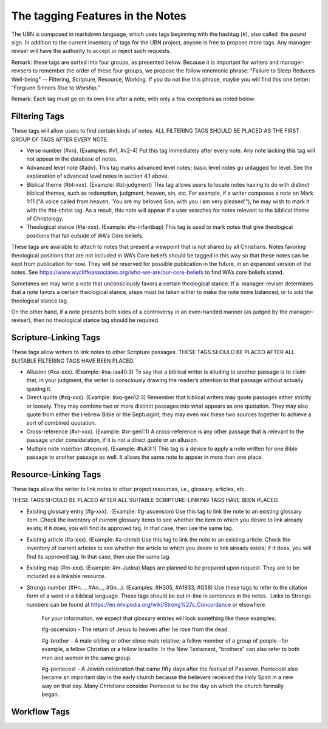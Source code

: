 The tagging Features in the Notes
=================================

The UBN is composed in markdown language, which uses tags beginning with the hashtag (#), also called  the pound sign. In addition to the current inventory of tags for the UBN project, anyone is free to propose more tags. Any manager-reviser will have the authority to accept or reject such requests.

Remark: these tags are sorted into four groups, as presented below. Because it is important for writers and manager-revisers to remember the order of these four groups, we propose the follow mnemonic phrase: "Failure to Sleep Reduces Well-being" -- Filtering, Scripture, Resource, Working. If you do not like this phrase, maybe you will find this one better: “Forgiven Sinners Rise to Worship.”  

Remark: Each tag must go on its own line after a note, with only a few exceptions as noted below

Filtering Tags
---------------

These tags will allow users to find certain kinds of notes. ALL FILTERING TAGS SHOULD BE PLACED AS THE FIRST GROUP OF TAGS AFTER EVERY NOTE.

- Verse number (#vn). (Examples: #v1, #v2-4) Put this tag immediately after every note. Any note lacking this tag will not appear in the database of notes.
- Advanced level note (#adv). This tag marks advanced level notes; basic level notes go untagged for level. See the explanation of advanced level notes in section 4.1 above.
- Biblical theme (#bt-xxx). (Example: #bt-judgment) This tag allows users to locate notes having to do with distinct biblical themes, such as redemption, judgment, heaven, sin, etc. For example, if a writer composes a note on Mark 1:11 ("A voice called from heaven, 'You are my beloved Son; with you I am very pleased'"), he may wish to mark it with the #bt-christ tag. As a result, this note will appear if a user searches for notes relevant to the biblical theme of Christology.
- Theological stance (#ts-xxx). (Example: #ts-infantbap) This tag is used to mark notes that give theological positions that fall outside of WA's Core beliefs. 

These tags are available to attach to notes that present a viewpoint that is not shared by all Christians. Notes favoring theological positions that are not included in WA’s Core beliefs should be tagged in this way so that these notes can be kept from publication for now. They will be reserved for possible publication in the future, in an expanded version of the notes. See https://www.wycliffeassociates.org/who-we-are/our-core-beliefs to find WA’s core beliefs stated. 

Sometimes we may write a note that unconsciously favors a certain theological stance. If a  manager-reviser determines that a note favors a certain theological stance, steps must be taken either to make the note more balanced, or to add the theological stance tag.

On the other hand, if a note presents both sides of a controversy in an even-handed manner (as judged by the manager-reviser), then no theological stance tag should be required.


Scripture-Linking Tags
----------------------

These tags allow writers to link notes to other Scripture passages. THESE TAGS SHOULD BE PLACED AFTER ALL SUITABLE FILTERING TAGS HAVE BEEN PLACED.

- Allusion (#xa-xxx). (Example: #xa-isa40:3) To say that a biblical writer is alluding to another passage is to claim that, in your judgment, the writer is consciously drawing the reader’s attention to that passage without actually quoting it.
- Direct quote (#xq-xxx). (Example: #xq-gen12:3) Remember that biblical writers may quote passages either strictly or loosely. They may combine two or more distinct passages into what appears as one quotation. They may also quote from either the Hebrew Bible or the Septuagint; they may even mix these two sources together to achieve a sort of combined quotation.
- Cross-reference (#vr-xxx). (Example: #xr-gen1:1) A cross-reference is any other passage that is relevant to the passage under consideration, if it is not a direct quote or an allusion.    
- Multiple note insertion (#xxxn:n). (Example: #luk3:1) This tag is a device to apply a note written for one Bible passage to another passage as well. It allows the same note to appear in more than one place.  


Resource-Linking Tags
----------------------

These tags allow the writer to link notes to other project resources, i.e., glossary, articles, etc. 

THESE TAGS SHOULD BE PLACED AFTER ALL SUITABLE SCRIPTURE-LINKING TAGS HAVE BEEN PLACED.

- Existing glossary entry (#g-xxx).  (Example: #g-ascension) Use this tag to link the note to an existing glossary item. Check the inventory of current glossary items to see whether the item to which you desire to link already exists; if it does, you will find its approved tag. In that case, then use the same tag.
- Existing article (#a-xxx). (Example: #a-christ) Use this tag to link the note to an existing article. Check the inventory of current articles to see whether the article to which you desire to link already exists; if it does, you will find its approved tag. In that case, then use the same tag.          
- Existing map (#m-xxx). (Example: #m-Judea) Maps are planned to be prepared upon request. They are to be included as a linkable resource.   
- Strongs number (#Hn..., #An..., #Gn...). (Examples: #H305, #A1933, #G58) Use these tags to refer to the citation form of a word in a biblical language. These tags should be put in-line in sentences in the notes.  Links to Strongs numbers can be found at https://en.wikipedia.org/wiki/Strong%27s_Concordance or elsewhere.    


    For your information, we expect that glossary entries will look something like these examples:

    #g-ascension - The return of Jesus to heaven after he rose from the dead.

    #g-brother - A male sibling or other close male relative; a fellow member of a group of people--for example, a fellow Christian or a fellow Israelite. In the New Testament, “brothers” can also refer to both men and women in the same group.

    #g-pentecost - A Jewish celebration that came fifty days after the festival of Passover. Pentecost also became an important day in the early church because the believers received the Holy Spirit in a new way on that day. Many Christians consider Pentecost to be the day on which the church formally began.

Workflow Tags
------------
